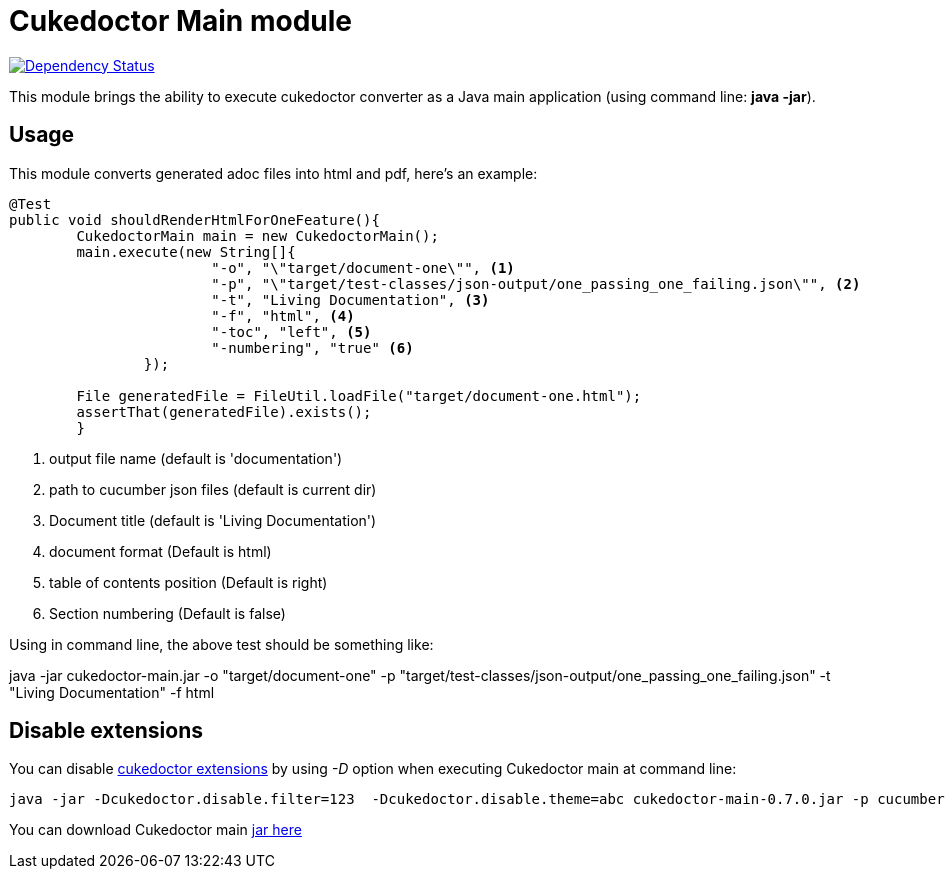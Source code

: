 = Cukedoctor Main module

image:https://www.versioneye.com/user/projects/55d33261265ff60022000290/badge.svg?style=flat[Dependency Status, link=https://www.versioneye.com/user/projects/55d33261265ff60022000290/]

This module brings the ability to execute cukedoctor converter as a Java main application (using command line: *java -jar*).

== Usage

This module  converts generated adoc files into html and pdf, here's an example:

[source, java]
----
@Test
public void shouldRenderHtmlForOneFeature(){
	CukedoctorMain main = new CukedoctorMain();
	main.execute(new String[]{
			"-o", "\"target/document-one\"", <1>
			"-p", "\"target/test-classes/json-output/one_passing_one_failing.json\"", <2>
			"-t", "Living Documentation", <3>
			"-f", "html", <4>
			"-toc", "left", <5>
                        "-numbering", "true" <6>
		});

	File generatedFile = FileUtil.loadFile("target/document-one.html");
	assertThat(generatedFile).exists();
	}
----
<1> output file name (default is 'documentation')
<2> path to cucumber json files (default is current dir)
<3> Document title (default is 'Living Documentation') 
<4> document format (Default is html)
<5> table of contents position (Default is right)
<6> Section numbering (Default is false)


Using in command line, the above test should be something like:

****
java -jar cukedoctor-main.jar -o "target/document-one" -p "target/test-classes/json-output/one_passing_one_failing.json"
							   -t "Living Documentation" -f html
****

== Disable extensions

You can disable https://github.com/rmpestano/cukedoctor/tree/master/cukedoctor-converter#disable-extensions[cukedoctor extensions^] by using _-D_ option when executing Cukedoctor main at command line:

----
java -jar -Dcukedoctor.disable.filter=123  -Dcukedoctor.disable.theme=abc cukedoctor-main-0.7.0.jar -p cucumber-output.json
----

You can download Cukedoctor main https://bintray.com/artifact/download/rmpestano/cukedoctor/com/github/cukedoctor/cukedoctor-main/0.7.0/cukedoctor-main-0.7.0.jar[jar here^]
